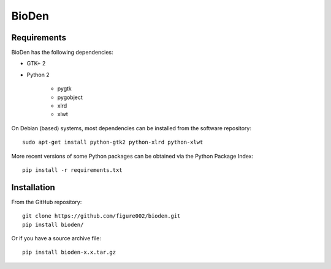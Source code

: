 ======
BioDen
======

Requirements
============

BioDen has the following dependencies:

* GTK+ 2

* Python 2

    * pygtk

    * pygobject

    * xlrd

    * xlwt

On Debian (based) systems, most dependencies can be installed from the
software repository::

    sudo apt-get install python-gtk2 python-xlrd python-xlwt

More recent versions of some Python packages can be obtained via the Python
Package Index::

    pip install -r requirements.txt


Installation
============

From the GitHub repository::

    git clone https://github.com/figure002/bioden.git
    pip install bioden/

Or if you have a source archive file::

    pip install bioden-x.x.tar.gz

